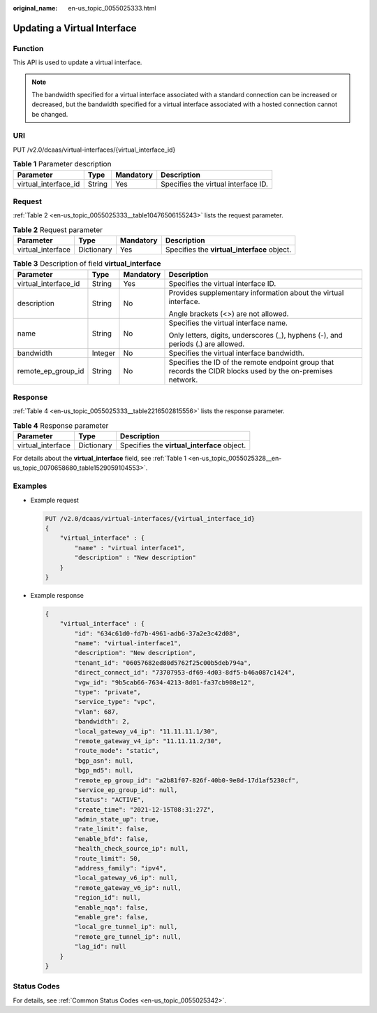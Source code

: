 :original_name: en-us_topic_0055025333.html

.. _en-us_topic_0055025333:

Updating a Virtual Interface
============================

.. _en-us_topic_0055025333__section20784174143924:

Function
--------

This API is used to update a virtual interface.

.. note::

   The bandwidth specified for a virtual interface associated with a standard connection can be increased or decreased, but the bandwidth specified for a virtual interface associated with a hosted connection cannot be changed.

URI
---

PUT /v2.0/dcaas/virtual-interfaces/{virtual_interface_id}

.. table:: **Table 1** Parameter description

   +----------------------+--------+-----------+-------------------------------------+
   | Parameter            | Type   | Mandatory | Description                         |
   +======================+========+===========+=====================================+
   | virtual_interface_id | String | Yes       | Specifies the virtual interface ID. |
   +----------------------+--------+-----------+-------------------------------------+

.. _en-us_topic_0055025333__section17286486143924:

Request
-------

:ref:`Table 2 <en-us_topic_0055025333__table10476506155243>` lists the request parameter.

.. _en-us_topic_0055025333__table10476506155243:

.. table:: **Table 2** Request parameter

   +-------------------+------------+-----------+---------------------------------------------+
   | Parameter         | Type       | Mandatory | Description                                 |
   +===================+============+===========+=============================================+
   | virtual_interface | Dictionary | Yes       | Specifies the **virtual_interface** object. |
   +-------------------+------------+-----------+---------------------------------------------+

.. table:: **Table 3** Description of field **virtual_interface**

   +----------------------+-----------------+-----------------+-------------------------------------------------------------------------------------------------------------+
   | Parameter            | Type            | Mandatory       | Description                                                                                                 |
   +======================+=================+=================+=============================================================================================================+
   | virtual_interface_id | String          | Yes             | Specifies the virtual interface ID.                                                                         |
   +----------------------+-----------------+-----------------+-------------------------------------------------------------------------------------------------------------+
   | description          | String          | No              | Provides supplementary information about the virtual interface.                                             |
   |                      |                 |                 |                                                                                                             |
   |                      |                 |                 | Angle brackets (<>) are not allowed.                                                                        |
   +----------------------+-----------------+-----------------+-------------------------------------------------------------------------------------------------------------+
   | name                 | String          | No              | Specifies the virtual interface name.                                                                       |
   |                      |                 |                 |                                                                                                             |
   |                      |                 |                 | Only letters, digits, underscores (_), hyphens (-), and periods (.) are allowed.                            |
   +----------------------+-----------------+-----------------+-------------------------------------------------------------------------------------------------------------+
   | bandwidth            | Integer         | No              | Specifies the virtual interface bandwidth.                                                                  |
   +----------------------+-----------------+-----------------+-------------------------------------------------------------------------------------------------------------+
   | remote_ep_group_id   | String          | No              | Specifies the ID of the remote endpoint group that records the CIDR blocks used by the on-premises network. |
   +----------------------+-----------------+-----------------+-------------------------------------------------------------------------------------------------------------+

.. _en-us_topic_0055025333__section33278910143924:

Response
--------

:ref:`Table 4 <en-us_topic_0055025333__table2216502815556>` lists the response parameter.

.. _en-us_topic_0055025333__table2216502815556:

.. table:: **Table 4** Response parameter

   ================= ========== ===========================================
   Parameter         Type       Description
   ================= ========== ===========================================
   virtual_interface Dictionary Specifies the **virtual_interface** object.
   ================= ========== ===========================================

For details about the **virtual_interface** field, see :ref:`Table 1 <en-us_topic_0055025328__en-us_topic_0070658680_table1529059104553>`.

.. _en-us_topic_0055025333__section9931099143924:

Examples
--------

-  Example request

   .. code-block:: text

      PUT /v2.0/dcaas/virtual-interfaces/{virtual_interface_id}
      {
          "virtual_interface" : {
              "name" : "virtual interface1",
              "description" : "New description"
          }
      }

-  Example response

   .. code-block::

      {
          "virtual_interface" : {
              "id": "634c61d0-fd7b-4961-adb6-37a2e3c42d08",
              "name": "virtual-interface1",
              "description": "New description",
              "tenant_id": "06057682ed80d5762f25c00b5deb794a",
              "direct_connect_id": "73707953-df69-4d03-8df5-b46a087c1424",
              "vgw_id": "9b5cab66-7634-4213-8d01-fa37cb908e12",
              "type": "private",
              "service_type": "vpc",
              "vlan": 687,
              "bandwidth": 2,
              "local_gateway_v4_ip": "11.11.11.1/30",
              "remote_gateway_v4_ip": "11.11.11.2/30",
              "route_mode": "static",
              "bgp_asn": null,
              "bgp_md5": null,
              "remote_ep_group_id": "a2b81f07-826f-40b0-9e8d-17d1af5230cf",
              "service_ep_group_id": null,
              "status": "ACTIVE",
              "create_time": "2021-12-15T08:31:27Z",
              "admin_state_up": true,
              "rate_limit": false,
              "enable_bfd": false,
              "health_check_source_ip": null,
              "route_limit": 50,
              "address_family": "ipv4",
              "local_gateway_v6_ip": null,
              "remote_gateway_v6_ip": null,
              "region_id": null,
              "enable_nqa": false,
              "enable_gre": false,
              "local_gre_tunnel_ip": null,
              "remote_gre_tunnel_ip": null,
              "lag_id": null
          }
      }

Status Codes
------------

For details, see :ref:`Common Status Codes <en-us_topic_0055025342>`.
